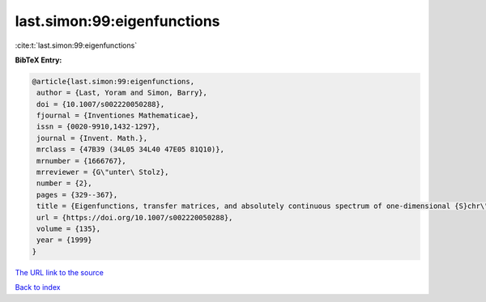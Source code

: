 last.simon:99:eigenfunctions
============================

:cite:t:`last.simon:99:eigenfunctions`

**BibTeX Entry:**

.. code-block:: bibtex

   @article{last.simon:99:eigenfunctions,
    author = {Last, Yoram and Simon, Barry},
    doi = {10.1007/s002220050288},
    fjournal = {Inventiones Mathematicae},
    issn = {0020-9910,1432-1297},
    journal = {Invent. Math.},
    mrclass = {47B39 (34L05 34L40 47E05 81Q10)},
    mrnumber = {1666767},
    mrreviewer = {G\"unter\ Stolz},
    number = {2},
    pages = {329--367},
    title = {Eigenfunctions, transfer matrices, and absolutely continuous spectrum of one-dimensional {S}chr\"odinger operators},
    url = {https://doi.org/10.1007/s002220050288},
    volume = {135},
    year = {1999}
   }
`The URL link to the source <ttps://doi.org/10.1007/s002220050288}>`_


`Back to index <../By-Cite-Keys.html>`_
